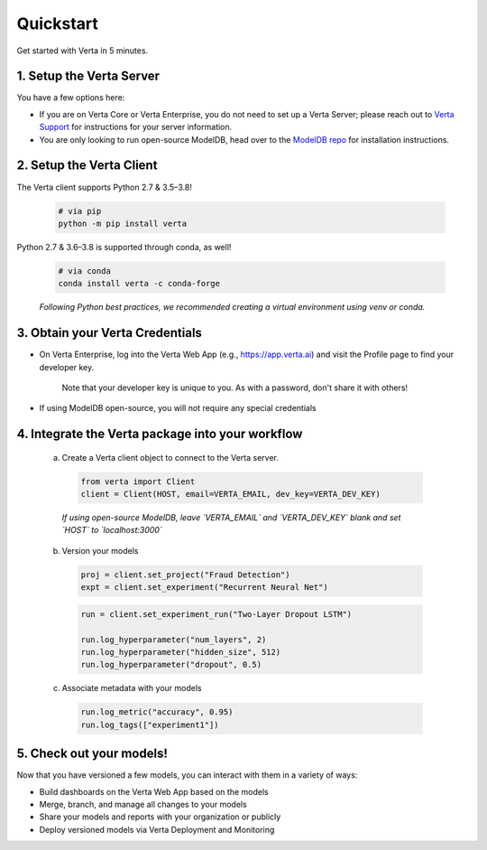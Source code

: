 Quickstart
==========

Get started with Verta in 5 minutes.

1. Setup the Verta Server
^^^^^^^^^^^^^^^^^^^^^^^^^

You have a few options here:

* If you are on Verta Core or Verta Enterprise, you do not need to set up a Verta Server; please reach out to `Verta Support <mailto:support@verta.ai>`_ for instructions for your server information.
* You are only looking to run open-source ModelDB, head over to the `ModelDB repo <https://github.com/VertaAI/modeldb>`_ for installation instructions.


2. Setup the Verta Client
^^^^^^^^^^^^^^^^^^^^^^^^^

The Verta client supports Python 2.7 & 3.5–3.8!

  .. code-block:: shell

    # via pip
    python -m pip install verta

Python 2.7 & 3.6–3.8 is supported through conda, as well!
    
  .. code-block:: shell

    # via conda
    conda install verta -c conda-forge

  *Following Python best practices, we recommended creating a virtual environment using venv or conda.*


3. Obtain your Verta Credentials
^^^^^^^^^^^^^^^^^^^^^^^^^^^^^^^^^

* On Verta Enterprise, log into the Verta Web App (e.g., https://app.verta.ai) and visit the Profile page to find your developer key.

    |profile dropdown| |profile page|

    .. |profile dropdown| image:: /_static/images/web-app-profile-access.png
        :width: 45%

    .. |profile page| image:: /_static/images/web-app-profile.png
        :width: 45%

    Note that your developer key is unique to you. As with a password, don't share it with others!

* If using ModelDB open-source, you will not require any special credentials

4. Integrate the Verta package into your workflow
^^^^^^^^^^^^^^^^^^^^^^^^^^^^^^^^^^^^^^^^^^^^^^^^^

  a. Create a Verta client object to connect to the Verta server.

    .. code-block:: python

        from verta import Client
        client = Client(HOST, email=VERTA_EMAIL, dev_key=VERTA_DEV_KEY)

    *If using open-source ModelDB, leave `VERTA_EMAIL` and `VERTA_DEV_KEY` blank and set `HOST` to `localhost:3000`*

  b. Version your models

    .. code-block:: python

        proj = client.set_project("Fraud Detection")
        expt = client.set_experiment("Recurrent Neural Net")

    .. code-block:: python

        run = client.set_experiment_run("Two-Layer Dropout LSTM")

        run.log_hyperparameter("num_layers", 2)
        run.log_hyperparameter("hidden_size", 512)
        run.log_hyperparameter("dropout", 0.5)

  c. Associate metadata with your models

    .. code-block:: python

        run.log_metric("accuracy", 0.95)
        run.log_tags(["experiment1"])

5. Check out your models!
^^^^^^^^^^^^^^^^^^^^^^^^^

Now that you have versioned a few models, you can interact with them in a variety of ways:

- Build dashboards on the Verta Web App based on the models
- Merge, branch, and manage all changes to your models
- Share your models and reports with your organization or publicly
- Deploy versioned models via Verta Deployment and Monitoring

..
    For more information, read the `workflow guide <workflow.html>`_ and the `API reference
    <../reference/api.html>`_.
